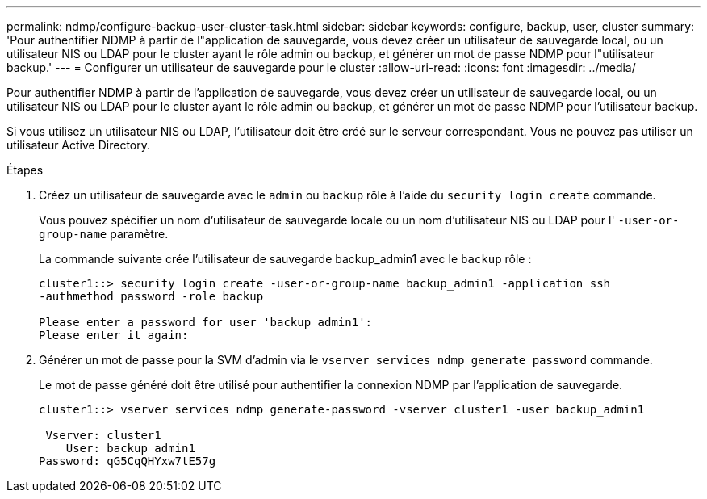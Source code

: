 ---
permalink: ndmp/configure-backup-user-cluster-task.html 
sidebar: sidebar 
keywords: configure, backup, user, cluster 
summary: 'Pour authentifier NDMP à partir de l"application de sauvegarde, vous devez créer un utilisateur de sauvegarde local, ou un utilisateur NIS ou LDAP pour le cluster ayant le rôle admin ou backup, et générer un mot de passe NDMP pour l"utilisateur backup.' 
---
= Configurer un utilisateur de sauvegarde pour le cluster
:allow-uri-read: 
:icons: font
:imagesdir: ../media/


[role="lead"]
Pour authentifier NDMP à partir de l'application de sauvegarde, vous devez créer un utilisateur de sauvegarde local, ou un utilisateur NIS ou LDAP pour le cluster ayant le rôle admin ou backup, et générer un mot de passe NDMP pour l'utilisateur backup.

Si vous utilisez un utilisateur NIS ou LDAP, l'utilisateur doit être créé sur le serveur correspondant. Vous ne pouvez pas utiliser un utilisateur Active Directory.

.Étapes
. Créez un utilisateur de sauvegarde avec le `admin` ou `backup` rôle à l'aide du `security login create` commande.
+
Vous pouvez spécifier un nom d'utilisateur de sauvegarde locale ou un nom d'utilisateur NIS ou LDAP pour l' `-user-or-group-name` paramètre.

+
La commande suivante crée l'utilisateur de sauvegarde backup_admin1 avec le `backup` rôle :

+
[listing]
----
cluster1::> security login create -user-or-group-name backup_admin1 -application ssh
-authmethod password -role backup

Please enter a password for user 'backup_admin1':
Please enter it again:
----
. Générer un mot de passe pour la SVM d'admin via le `vserver services ndmp generate password` commande.
+
Le mot de passe généré doit être utilisé pour authentifier la connexion NDMP par l'application de sauvegarde.

+
[listing]
----
cluster1::> vserver services ndmp generate-password -vserver cluster1 -user backup_admin1

 Vserver: cluster1
    User: backup_admin1
Password: qG5CqQHYxw7tE57g
----

